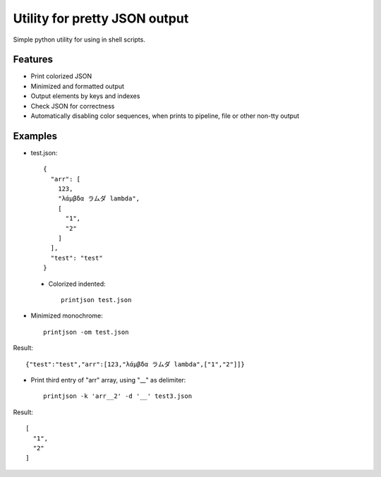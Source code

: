 Utility for pretty JSON output
==============================

Simple python utility for using in shell scripts.

Features
--------

- Print colorized JSON
- Minimized and formatted output
- Output elements by keys and indexes
- Check JSON for correctness
- Automatically disabling color sequences, when prints to pipeline, file or other non-tty output

Examples
--------

- test.json::

        {
          "arr": [
            123,
            "λάμβδα ラムダ lambda",
            [
              "1",
              "2"
            ]
          ],
          "test": "test"
        }


 - Colorized indented::
 
        printjson test.json

- Minimized monochrome::

        printjson -om test.json

Result::
        
        {"test":"test","arr":[123,"λάμβδα ラムダ lambda",["1","2"]]}

- Print third entry of "arr" array, using "__" as delimiter::

        printjson -k 'arr__2' -d '__' test3.json

Result::

        [
          "1",
          "2"
        ]



